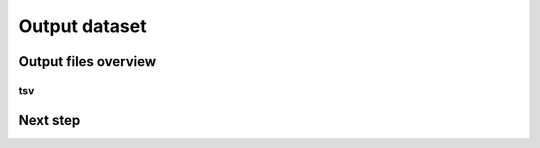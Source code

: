.. GutFunFind

.. _outputs:


**************
Output dataset
**************

======================
Output files overview
======================

tsv
====

=========
Next step
=========

